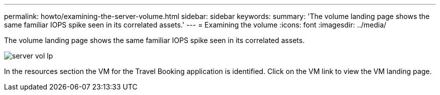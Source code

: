 ---
permalink: howto/examining-the-server-volume.html
sidebar: sidebar
keywords: 
summary: 'The volume landing page shows the same familiar IOPS spike seen in its correlated assets.'
---
= Examining the volume
:icons: font
:imagesdir: ../media/

[.lead]
The volume landing page shows the same familiar IOPS spike seen in its correlated assets.

image::../media/server-vol-lp.gif[]

In the resources section the VM for the Travel Booking application is identified. Click on the VM link to view the VM landing page.
